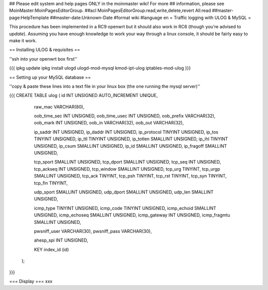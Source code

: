 ## Please edit system and help pages ONLY in the moinmaster wiki! For more
## information, please see MoinMaster:MoinPagesEditorGroup.
##acl MoinPagesEditorGroup:read,write,delete,revert All:read
##master-page:HelpTemplate
##master-date:Unknown-Date
#format wiki
#language en
= Traffic logging with ULOG & MySQL =

This procedure has been implemented in a RC9 openwrt but it should also work in RC6 (though you're advised to *update*). Assuming you have enough knowledge to work your way through a linux console, it should be fairly easy to make it work.

== Installing ULOG & requisites ==

''ssh into your openwrt box first''

{{{
ipkg update
ipkg install ulogd ulogd-mod-mysql kmod-ipt-ulog iptables-mod-ulog
}}}

== Setting up your MySQL database ==

''copy & paste these lines into a text file in your linux box (the one running the mysql server)''

{{{
CREATE TABLE ulog (     id              INT UNSIGNED AUTO_INCREMENT UNIQUE,

                        raw_mac         VARCHAR(80),

                        oob_time_sec    INT UNSIGNED,
                        oob_time_usec   INT UNSIGNED,
                        oob_prefix      VARCHAR(32),
                        oob_mark        INT UNSIGNED,
                        oob_in          VARCHAR(32),
                        oob_out         VARCHAR(32),

                        ip_saddr        INT UNSIGNED,
                        ip_daddr        INT UNSIGNED,
                        ip_protocol     TINYINT UNSIGNED,
                        ip_tos          TINYINT UNSIGNED,
                        ip_ttl          TINYINT UNSIGNED,
                        ip_totlen       SMALLINT UNSIGNED,
                        ip_ihl          TINYINT UNSIGNED,
                        ip_csum         SMALLINT UNSIGNED,
                        ip_id           SMALLINT UNSIGNED,
                        ip_fragoff      SMALLINT UNSIGNED,

                        tcp_sport       SMALLINT UNSIGNED,
                        tcp_dport       SMALLINT UNSIGNED,
                        tcp_seq         INT UNSIGNED,
                        tcp_ackseq      INT UNSIGNED,
                        tcp_window      SMALLINT UNSIGNED,
                        tcp_urg         TINYINT,
                        tcp_urgp        SMALLINT UNSIGNED,
                        tcp_ack         TINYINT,
                        tcp_psh         TINYINT,
                        tcp_rst         TINYINT,
                        tcp_syn         TINYINT,
                        tcp_fin         TINYINT,

                        udp_sport       SMALLINT UNSIGNED,
                        udp_dport       SMALLINT UNSIGNED,
                        udp_len         SMALLINT UNSIGNED,

                        icmp_type       TINYINT UNSIGNED,
                        icmp_code       TINYINT UNSIGNED,
                        icmp_echoid     SMALLINT UNSIGNED,
                        icmp_echoseq    SMALLINT UNSIGNED,
                        icmp_gateway    INT UNSIGNED,
                        icmp_fragmtu    SMALLINT UNSIGNED,

                        pwsniff_user    VARCHAR(30),
                        pwsniff_pass    VARCHAR(30),

                        ahesp_spi       INT UNSIGNED,

                        KEY index_id    (id)
                );

}}}


=== Display ===
xxx
